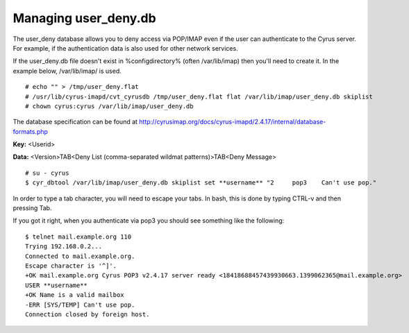 Managing user_deny.db
=====================

The user_deny database allows you to deny access via POP/IMAP even if the user can authenticate to the Cyrus server. For example, if the authentication data is also used for other network services.

If the user_deny.db file doesn't exist in %configdirectory% (often /var/lib/imap) then you'll need to create it. In the example below, /var/lib/imap/ is used.

::

    # echo "" > /tmp/user_deny.flat
    # /usr/lib/cyrus-imapd/cvt_cyrusdb /tmp/user_deny.flat flat /var/lib/imap/user_deny.db skiplist
    # chown cyrus:cyrus /var/lib/imap/user_deny.db

The database specification can be found at http://cyrusimap.org/docs/cyrus-imapd/2.4.17/internal/database-formats.php

**Key:** <Userid>

**Data:** <Version>TAB<Deny List (comma-separated wildmat patterns)>TAB<Deny Message>

::

    # su - cyrus
    $ cyr_dbtool /var/lib/imap/user_deny.db skiplist set **username** "2     pop3    Can't use pop."

In order to type a tab character, you will need to escape your tabs. In bash, this is done by typing CTRL-v and then pressing Tab.

If you got it right, when you authenticate via pop3 you should see something like the following::

    $ telnet mail.example.org 110
    Trying 192.168.0.2...
    Connected to mail.example.org.
    Escape character is '^]'.
    +OK mail.example.org Cyrus POP3 v2.4.17 server ready <18418688457439930663.1399062365@mail.example.org>
    USER **username**
    +OK Name is a valid mailbox
    -ERR [SYS/TEMP] Can't use pop.
    Connection closed by foreign host.

